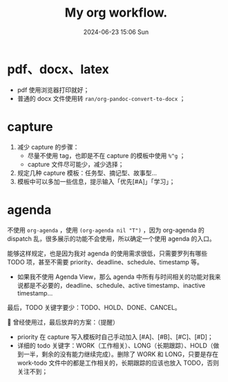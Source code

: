 #+BLOCK_LINE: ━━━━━━━━━━━━━━━━━━━━━━━━━━━━━
#+TITLE: My org workflow.
#+AUTHOR: Haoran Liu
#+EMAIL: haoran.mc@outlook.com
#+DATE: 2024-06-23 15:06 Sun
#+STARTUP: showeverything
#+OPTIONS: author:nil toc:t ^:{} _:{}
#+BLOCK_LINE: ━━━━━━━━━━━━━━━━━━━━━━━━━━━━━

* pdf、docx、latex
- pdf 使用浏览器打印就好；
- 普通的 docx 文件使用转 ~ran/org-pandoc-convert-to-docx~ ；

* capture
1. 减少 capture 的步骤：
   - 尽量不使用 tag，也即是不在 capture 的模板中使用 ~%^g~ ；
   - capture 文件尽可能少，减少选择；
2. 规定几种 capture 模板：任务型、摘记型、故事型...
3. 模板中可以多加一些信息，提示输入「优先[#A]」「学习」；

* agenda
不使用 ~org-agenda~ ，使用 ~(org-agenda nil "T")~ ，因为 org-agenda 的 dispatch 乱，很多展示的功能不会使用，所以确定一个使用 agenda 的入口。

能够这样规定，也是因为我对 agenda 的使用需求很低，只需要罗列有哪些 TODO 项，甚至不需要 priority、deadline、schedule、timestamp 等。

- 如果我不使用 Agenda View，那么 agenda 中所有与时间相关的功能对我来说都是不必要的，deadline、schedule、active timestamp、inactive timestamp...

最后，TODO 关键字要少：TODO、HOLD、DONE、CANCEL。


曾经使用过，最后放弃的方案：（提醒）
- priority 在 capture 写入模板时自己手动加入 [#A]、[#B]、[#C]、[#D]；
- 详细的 todo 关键字：WORK（工作相关）、LONG（长期跟踪）、HOLD（做到一半，剩余的没有能力继续完成）。删除了 WORK 和 LONG，只要是存在 work-todo 文件中的都是工作相关的，长期跟踪的应该也放入 TODO，否则关注不到；
